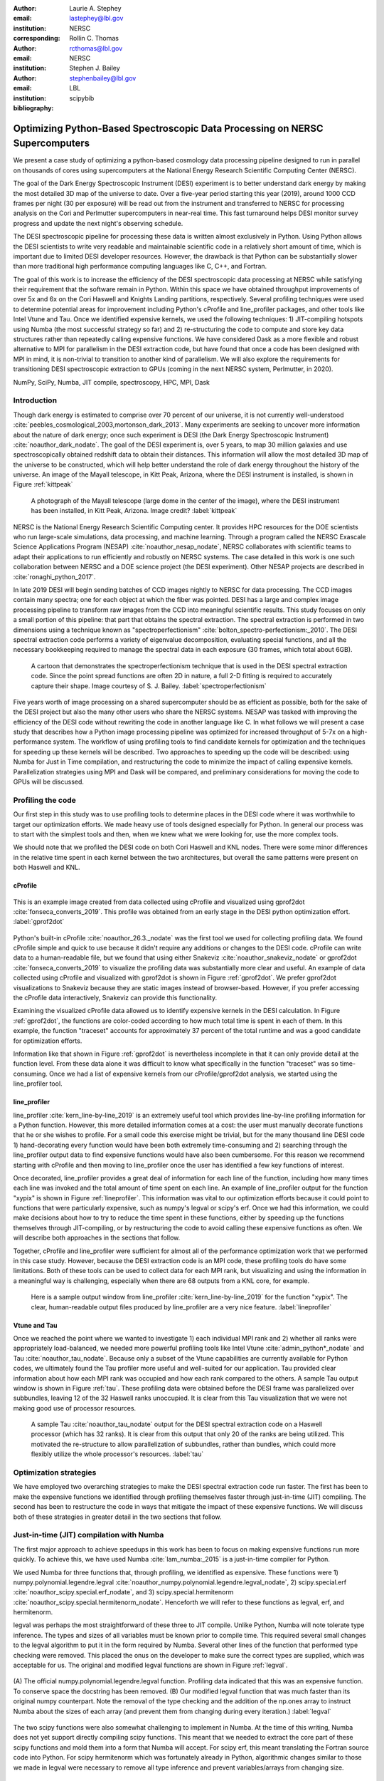 :author: Laurie A. Stephey
:email: lastephey@lbl.gov
:institution: NERSC
:corresponding:

:author: Rollin C. Thomas
:email: rcthomas@lbl.gov
:institution: NERSC

:author: Stephen J. Bailey
:email: stephenbailey@lbl.gov
:institution: LBL
:bibliography: scipybib

-----------------------------------------------------------------------------
Optimizing Python-Based Spectroscopic Data Processing on NERSC Supercomputers
-----------------------------------------------------------------------------

.. class:: abstract

   We present a case study of optimizing a python-based cosmology data processing
   pipeline designed to run in parallel on thousands of cores using supercomputers
   at the National Energy Research Scientific Computing Center (NERSC).

   The goal of the Dark Energy Spectroscopic Instrument (DESI) experiment is to
   better understand dark energy by making the most detailed 3D map of the
   universe to date. Over a five-year period starting this year (2019), around 
   1000 CCD frames per night (30 per exposure) will be read out from the 
   instrument and transferred to NERSC for processing analysis on the Cori and 
   Perlmutter supercomputers in near-real time. This fast turnaround helps DESI 
   monitor survey progress and update the next night's observing schedule.
 
   The DESI spectroscopic pipeline for processing these data is written almost
   exclusively in Python. Using Python allows the DESI scientists to write
   very readable and maintainable scientific code in a relatively short amount of 
   time, which is important due to limited DESI developer resources. However, the 
   drawback is that Python can be substantially slower than more traditional high 
   performance computing languages like C, C++, and Fortran.

   The goal of this work is to increase the efficiency of the DESI
   spectroscopic data processing at NERSC while satisfying their requirement that
   the software remain in Python. Within this space we have obtained throughput
   improvements of over 5x and 6x on the Cori Haswell and Knights Landing partitions,
   respectively. Several profiling techniques were used to determine potential
   areas for improvement including Python's cProfile and line_profiler packages, 
   and other tools like Intel Vtune and Tau. Once we identified expensive kernels, 
   we used the following techniques: 1) JIT-compiling hotspots using Numba (the most 
   successful strategy so far) and 2) re-structuring the code to compute and store 
   key data structures rather than repeatedly calling expensive functions. We have 
   considered Dask as a more flexible and robust alternative to MPI for parallelism 
   in the DESI extraction code, but have found that once a code has been designed 
   with MPI in mind, it is non-trivial to transition to another kind of parallelism. 
   We will also explore the requirements for transitioning DESI spectroscopic 
   extraction to GPUs (coming in the next NERSC system, Perlmutter, in 2020).

.. class:: keywords

   NumPy, SciPy, Numba, JIT compile, spectroscopy, HPC, MPI, Dask

Introduction
------------

Though dark energy is estimated to comprise over 70 percent of our universe, it
is not currently well-understood
:cite:`peebles_cosmological_2003,mortonson_dark_2013`.  Many experiments are
seeking to uncover more information about the nature of dark energy; once such
experiment is DESI (the Dark Energy Spectroscopic Instrument)
:cite:`noauthor_dark_nodate`. The goal of the DESI experiment is, over 5 years,
to map 30 million galaxies and use spectroscopically obtained redshift data to
obtain their distances. This information will allow the most detailed 3D map of
the universe to be constructed, which will help better understand the role of
dark energy throughout the history of the universe. An image of the Mayall
telescope, in Kitt Peak, Arizona, where the DESI instrument is installed, is
shown in Figure :ref:`kittpeak`

.. figure:: figures/desi_kitt_peak.png

   A photograph of the Mayall telescope (large dome in the center of the
   image), where the DESI instrument has been installed, in Kitt Peak, Arizona.
   Image credit?
   :label:`kittpeak`

NERSC is the National Energy Research Scientific Computing center. It provides
HPC resources for the DOE scientists who run large-scale simulations, data
processing, and machine learning. Through a program called the NERSC Exascale
Science Applications Program (NESAP) :cite:`noauthor_nesap_nodate`, NERSC
collaborates with scientific teams to adapt their applications to run
efficiently and robustly on NERSC systems. The case detailed in this work is
one such collaboration between NERSC and a DOE science project (the DESI
experiment). Other NESAP projects are described in :cite:`ronaghi_python_2017`.

In late 2019 DESI will begin sending batches of CCD images nightly to NERSC for
data processing. The CCD images contain many spectra; one for each object at
which the fiber was pointed. DESI has a large and complex image processing
pipeline to transform raw images from the CCD into meaningful scientific
results. This study focuses on only a small portion of this pipeline: that part
that obtains the spectral extraction.  The spectral extraction is performed in
two dimensions using a technique known as "spectroperfectionism"
:cite:`bolton_spectro-perfectionism:_2010`. The DESI spectral extraction code
performs a variety of eigenvalue decomposition, evaluating special functions,
and all the necessary bookkeeping required to manage the spectral data in each
exposure (30 frames, which total about 6GB).

.. figure:: figures/spectroperfectionism.png

   A cartoon that demonstrates the spectroperfectionism technique that is used
   in the DESI spectral extraction code. Since the point spread functions are
   often 2D in nature, a full 2-D fitting is required to accurately capture their
   shape. Image courtesy of S. J. Bailey. :label:`spectroperfectionism`

Five years worth of image processing on a shared supercomputer should be as
efficient as possible, both for the sake of the DESI project but also the many
other users who share the NERSC systems. NESAP was tasked with improving the
efficiency of the DESI code without rewriting the code in another language like
C. In what follows we will present a case study that describes how a Python
image processing pipeline was optimized for increased throughput of 5-7x on a
high-performance system.  The workflow of using profiling tools to find
candidate kernels for optimization and the techniques for speeding up these
kernels will be described. Two approaches to speeding up the code will be
described: using Numba for Just in Time compilation, and restructuring the code
to minimize the impact of calling expensive kernels.  Parallelization
strategies using MPI and Dask will be compared, and preliminary considerations
for moving the code to GPUs will be discussed.

Profiling the code
------------------

Our first step in this study was to use profiling tools to determine places in
the DESI code where it was worthwhile to target our optimization efforts. We
made heavy use of tools designed especially for Python. In general our process
was to start with the simplest tools and then, when we knew what we were
looking for, use the more complex tools.

We should note that we profiled the DESI code on both Cori Haswell and KNL
nodes. There were some minor differences in the relative time spent in each
kernel between the two architectures, but overall the same patterns were
present on both Haswell and KNL.

cProfile
~~~~~~~~

.. figure:: figures/cpu_2.png
   :align: center
   :scale: 20%
   :figclass: wt

   This is an example image created from data collected using cProfile and
   visualized using gprof2dot :cite:`fonseca_converts_2019`.
   This profile was obtained from an early stage in
   the DESI python optimization effort. :label:`gprof2dot`

Python's built-in cProfile :cite:`noauthor_26.3._nodate` was the first tool we
used for collecting profiling data. We found cProfile simple and quick to use
because it didn't require any additions or changes to the DESI code. cProfile
can write data to a human-readable file, but we found that using either
Snakeviz :cite:`noauthor_snakeviz_nodate` or gprof2dot
:cite:`fonseca_converts_2019` to visualize the profiling data was substantially
more clear and useful.  An example of data collected using cProfile and
visualized with gprof2dot is shown in Figure :ref:`gprof2dot`. We prefer
gprof2dot visualizations to Snakeviz because they are static images instead of
browser-based. However, if you prefer accessing the cProfile data interactively,
Snakeviz can provide this functionality.

Examining the visualized cProfile data allowed us to identify expensive kernels
in the DESI calculation. In Figure :ref:`gprof2dot`, the functions are
color-coded according to how much total time is spent in each of them. In this
example, the function "traceset" accounts for approximately 37 percent of the
total runtime and was a good candidate for optimization efforts.

Information like that shown in Figure :ref:`gprof2dot` is nevertheless
incomplete in that it can only provide detail at the function level. From
these data alone it was difficult to know what specifically in the function
"traceset" was so time-consuming. Once we had a list of expensive kernels from
our cProfile/gprof2dot analysis, we started using the line_profiler tool.


line_profiler
~~~~~~~~~~~~~

line_profiler :cite:`kern_line-by-line_2019` is an extremely useful tool which
provides line-by-line profiling information for a Python function. However,
this more detailed information comes at a cost: the user must manually decorate
functions that he or she wishes to profile. For a small code this exercise
might be trivial, but for the many thousand line DESI code 1) hand-decorating
every function would have been both extremely time-consuming and 2) searching
through the line_profiler output data to find expensive functions would have
also been cumbersome. For this reason we recommend starting with cProfile and
then moving to line_profiler once the user has identified a few key functions
of interest.

Once decorated, line_profiler provides a great deal of information
for each line of the function, including how many times each line was invoked
and the total amount of time spent on each line. An example of line_profiler
output for the function "xypix" is shown in Figure :ref:`lineprofiler`. This
information was vital to our optimization efforts because it could point to
functions that were particularly expensive, such as numpy's legval or scipy's
erf. Once we had this information, we could make decisions about how to try to
reduce the time spent in these functions, either by speeding up the functions
themselves through JIT-compiling, or by restructuring the code to avoid calling
these expensive functions as often. We will describe both approaches in the
sections that follow.

Together, cProfile and line_profiler were sufficient for almost all of the
performance optimization work that we performed in this case study. However,
because the DESI extraction code is an MPI code, these profiling tools do have
some limitations.  Both of these tools can be used to collect data for each MPI
rank, but visualizing and using the information in a meaningful way is
challenging, especially when there are 68 outputs from a KNL core, for example.

.. figure:: figures/line_profiler_xypix.png

   Here is a sample output window from line_profiler
   :cite:`kern_line-by-line_2019` for the function "xypix". The clear,
   human-readable output files produced by line_profiler
   are a very nice feature.
   :label:`lineprofiler`

Vtune and Tau
~~~~~~~~~~~~~

Once we reached the point where we wanted to investigate 1) each individual MPI
rank and 2) whether all ranks were appropriately load-balanced, we needed more
powerful profiling tools like Intel Vtune :cite:`admin_python*_nodate` and Tau
:cite:`noauthor_tau_nodate`. Because only a subset of the Vtune capabilities
are currently available for Python codes, we ultimately found the Tau profiler
more useful and well-suited for our application. Tau provided clear information
about how each MPI rank was occupied and how each rank compared to the others.
A sample Tau output window is shown in Figure :ref:`tau`. These profiling data
were obtained before the DESI frame was parallelized over subbundles, leaving
12 of the 32 Haswell ranks unoccupied. It is clear from this Tau visualization
that we were not making good use of processor resources.

.. figure:: figures/tau_main.png

   A sample Tau :cite:`noauthor_tau_nodate` output for the DESI spectral
   extraction code on a
   Haswell processor (which has 32 ranks). It is clear from this output that only
   20 of the ranks are being utilized. This motivated the re-structure to allow
   parallelization of subbundles, rather than bundles, which could more flexibly
   utilize the whole processor's resources. :label:`tau`

Optimization strategies
-----------------------

We have employed two overarching strategies to make the DESI spectral
extraction code run faster. The first has been to make the expensive functions
we identified through profiling themselves faster through just-in-time (JIT)
compiling. The second has been to restructure the code in ways that mitigate
the impact of these expensive functions. We will discuss both of these
strategies in greater detail in the two sections that follow.

Just-in-time (JIT) compilation with Numba
------------------------------------------

The first major approach to achieve speedups in this work has been to focus on
making expensive functions run more quickly. To achieve this, we have used
Numba :cite:`lam_numba:_2015` is a just-in-time compiler for Python.

We used Numba for three functions that, through profiling, we identified as
expensive. These functions were 1) numpy.polynomial.legendre.legval
:cite:`noauthor_numpy.polynomial.legendre.legval_nodate`, 2) scipy.special.erf
:cite:`noauthor_scipy.special.erf_nodate`, and 3) scipy.special.hermitenorm
:cite:`noauthor_scipy.special.hermitenorm_nodate`. Henceforth we will refer to
these functions as legval, erf, and hermitenorm.

legval was perhaps the most straightforward of these three to JIT compile.
Unlike Python, Numba will note tolerate type inference. The types and sizes of
all variables must be known prior to compile time. This required several small
changes to the legval algorithm to put it in the form required by Numba.
Several other lines of the function that performed type checking were removed.
This placed the onus on the developer to make sure the correct types are
supplied, which was acceptable for us. The original and modified legval
functions are shown in Figure :ref:`legval`.

.. figure:: figures/legval_old_vs_new.png
   :align: center
   :scale: 50%
   :figclass: wt

   (A) The official numpy.polynomial.legendre.legval function. Profiling data
   indicated that this was an expensive function. To conserve space the docstring
   has been removed. (B) Our modified legval function that was much faster than
   its original numpy counterpart. Note the removal of the type checking and the
   addition of the np.ones array to instruct Numba about the sizes of each array
   (and prevent them from changing during every iteration.) :label:`legval`

The two scipy functions were also somewhat challenging to implement in Numba.
At the time of this writing, Numba does not yet support directly compiling
scipy functions. This meant that we needed to extract the core part of these
scipy functions and mold them into a form that Numba will accept. For scipy
erf, this meant translating the Fortran source code into Python. For scipy
hermitenorm which was fortunately already in Python, algorithmic changes
similar to those we made in legval were necessary to remove all type inference
and prevent variables/arrays from changing size.

Restructuring the code
----------------------

The second major optimization strategy we used was to intelligently
re-structure the code. This meant that we 1) tried to call expensive functions
fewer times, which often meant that we 2) tried to call expensive functions
with vectors rather than scalars, and 3) had to add machinery to store these
results and use them as necessary.

Implement subbundles
~~~~~~~~~~~~~~~~~~~~

One recommendation from an Intel Dungeon session (a collaborative hack session
between NESAP teams and Intel engineers) was to reduce the number of fibers
processed from bundles (25 fibers at a time) into subbundles of approximately 6
fibers at a time. (We confirmed later that for 2-10 fibers at a time, the
performance was relatively unchanged on both Haswell and KNL). These smaller
matrix sizes resulted in faster matrix operations such as multiplication and
eigenvalue decomposition. Presumably this speedup is because these smaller
matrices fit better into lower level cache on both Haswell and KNL, although we
did not verify that this was in fact what was happening. Perhaps this is a
lesson to the reader: profile your code early and often to understand the
impact of the changes you have recently made and re-evaluate your current
optimization plan.

Add cached legval values
~~~~~~~~~~~~~~~~~~~~~~~~

Another outcome from the Intel Dungeon session was the recommendation to
re-structure the code to avoid calling legval. The problem with legval wasn't
just that it was an expensive function; rather, it was also contributing to a
large fraction of the total runtime because it was called millions of times for
each CCD image in the DESI spectral extraction calculation. Worse, legval was
called with scalar values even though it was able to handle vector inputs.

This restructuring required us to modify several major functions and redefine
some of the bookkeeping that keeps track of which data corresponds to which
part of the image on the CCD. Prior to the restructure, profiling data indicated
that legval was called approximately 7 million times per frame with scalar values.

The code was restructured so that legval was now called 800,000 times per
frame. Of course this is still a large number, but it is almost an order of
magnitude fewer times than the original implementation. The calculated values
were stored as key-value pairs in a dictionary. We then modified the part of
the code that previously calculated legval to instead look up the required
values stored in the dictionary.

Parallelize over subbundles instead of bundles
~~~~~~~~~~~~~~~~~~~~~~~~~~~~~~~~~~~~~~~~~~~~~~

The current DESI MPI framework is to split the original communicator into n
bundle communicators where n is the number of processors per chip. This is
inefficient on a single processor because 20 bundles only use a fraction of the
available processors on either a Haswell or KNL. To process additional frames
(and additional multiples of 20 bundles), a specific number of nodes must be
carefully chosen to fill the processors as much as possible. This means to
process a full exposure of 30 frames (600 bundles), 19 Haswell nodes and 9 KNL
nodes are required to efficiently use the processors.

In this case, the goal was to restructure the code to divide the spectral
extraction into smaller, more flexible pieces. This would relax the previous
requirement that each frame be divided into 20 bundles, which is an awkward
number for NERSC hardware (Haswell has 32 processors and KNL has 68
processors). Furthermore, it meant that only certain numbers of nodes could be
chosen to efficiently process an exposure (30 frames). For example, on Haswell,
this number is 19 (ceil 600/32), and on KNL, this number is 9 (ceil 600/68).

Dividing the workload into subbundles (smaller bundles) means that about 500
spectra are now more evenly doled out to 32 processors (about 16 spectra each)
or 68 processors (about 7 spectra each). The comm.world communicator
orchestrates all 30 frames within a single exposure, and the frame level
communicator orchestrates the subbundle processing within the frame.
Implementing this change was nontrivial but the speedup and flexibility gains
made it worthwhile to the DESI team. Using all processors more efficiently
resulted in a per-frame speedup for both Haswell and KNL...

Optimization results
--------------------

How effective were all these different optimization efforts we just described?
The most straightforward benchmark is one in which raw runtime (and hopefully
speedup) is measured. In this case, we measured the time to complete the
processing of a single DESI frame on a single Edison, Cori Haswell, and Cori
KNL node. In Figure :ref:`singlenode` we show how each optimization affected
the single frame runtime. The optimizations are plotted chronologically against
the overall runtime of the frame on each architecture.

Figure :ref:`singlenode` shows that the first few changes we made had the
largest overall impact: the later optimizations exhibited some diminishing
returns as we continued to implement them. Over the course of this work the
runtime for a single frame was decreased from 4000 s to 525 s for KNL, from 862
to 130 seconds for Haswell, and from 1146 s to 116 s for Ivy Bridge. The
overall increases in raw speed varied between 7-10x for each architecture. One
major goal of the NESAP program was to reduce the DESI runtime on KNL to below
the original Edison Ivy Bridge benchmark, which is indicated by the red dotted
line. Once we implemented our xypix fix, we achieved this goal.

.. figure:: figures/single_node_benchmark.png

   The single-node speedup achieved on Intel Ivy Bridge, Haswell, and KNL architectures
   throughout the course of this study. :label:`singlenode`

A more meaningful benchmark for DESI is the number of frames that can be
processed during a given amount of time using a given number of nodes. We call
this metric "frames per node hour". We performed these frames per node hour
benchmarks with a full exposure (30 frames), instead of a single frame, on
either 19 or 9 nodes for Haswell and KNL, respectively. Though a single
exposure is still a relatively small test because DESI expects to collect 50 or
more exposures per night, it much more closely approaches the real DESI
workload than the single frame benchmark. One feature encoded in this benchmark
which is not captured in the speed benchmark is the increasingly important role
that MPI overhead begins to play in multi-node jobs, which is a real factor the
DESI will have to contend with during its large processing runs. The frames per
node hour results are plotted in Figure :ref:`framespernodehour`. While the
increases in throughput we have obtained are more modest than the raw speedup,
these values a more accurate representation of the actual improvements in
DESI's processing capability. For this reason we emphasize that we were able to
achieve a 5-7x throughput increase instead of the (more exciting but less
meaningful) 7-10x in raw processing speed.

.. figure:: figures/frames_per_node_hour.png

   This figure shows the improvement over the course of this study in the DESI
   spectral extraction throughput. :label:`framespernodehour`

Finally, in Table 1 we summarize the incremental speedups we obtained
throughout this study on Edison Ivy Bridge, Cori Haswell, and Cori KNL
according to their type. Perhaps these results are the most generally
instructive. First, they demonstrate the restructuring-based optimizations were
more valuable the JIT-based optimizations. For example, the overall speedup of
adding the legval cached values was approximately 1.7x, although this was also
the most cumbersome of all the optimizations in this study. In contrast, our
relatively painless JIT compiled optimizations were not as effective in terms
of speedup, averaging between a factor of 1.1-1.5x improvement. The takeaway
from these results might be that if a developer has enough time, the larger,
more complex restructuring optimizations may be extremely worthwhile. The flip
side is that if the developer has limited time, small fixes like JIT compiling
can still provide reasonable gains without a major time investment.

.. raw:: latex

   \begin{table*}

     \begin{longtable}{|c|c|c|c|c|c|}
     \hline
     \textbf{Optimization}  & \textbf{Type} & \textbf{Mean Speedup} & Ivy Bridge Speedup & Haswell Speedup & KNL Speedup \tabularnewline
     \hline
     Add subbundles & Restructure & 1.55106 & 1.62882 & 1.73696 & 1.28741 \tabularnewline
     \hline
     Fix legval & JIT compile & 1.11607 & 1.16106 & 1.06005 & 1.12709 \tabularnewline
     \hline
     Add caching & Restructure & 1.70416 & 1.72505 & 1.70197 & 1.68546 \tabularnewline
     \hline
     Fix pgh & JIT compile & 1.28906 & 1.33125 & 1.15036 & 1.38556 \tabularnewline
     \hline
     Fix xypix & JIT compile & 1.49806 & 1.51875 & 1.31501 & 1.66042 \tabularnewline
     \hline
     \end{longtable}

     \caption{Types of optimization efforts performed in this study and their
        resulting speedups on Intel Ivy Bridge, Haswell, and Knights Landing architectures.
        The geometric mean speedup achieved on all three architectures is displayed in
        the third column. The order of these optimizations is displayed chronologically.}

   \end{table*}


What about using Dask instead of MPI?
-------------------------------------

A few problems with the current MPI implementation of the DESI spectral
extraction code prompted us to take a step back and consider if perhaps Dask
:cite:`noauthor_dask:_nodate` would be a better solution for parallelization
within DESI. The first was the relative inflexibility of the division of work
between bundles (although this has been addressed now in the subbundle
division). The second was the issue of resiliency: if a node goes down, it will
take the entire MPI job with it. (This is not an issue in Dask, in which dead
workers can be revived and the calculation can continue.) An additional feature
we liked about Dask is the ability to monitor Dask jobs in real time with their
Bokeh status page. We thought Dask seemed promising enough that it was worth
taking a careful look at what it would mean to replace the DESI MPI with Dask.

Dask is a task-based parallelization system for Python. It is comprised of a
scheduler and some number of workers which communicate with each other via a
client. Dask is more flexible than traditional MPI because it can start workers
and collect their results via a concurrent futures API. (It should be noted
that this is also possible in MPI with dynamic process management, but we
haven't tried this yet. is it even officially supported? Rollin what should I
say here?)

During this process, we discovered that is that it is non-trivial to convert a
code already written in MPI to Dask, and it would likely be difficult to
convert from Dask to MPI as well. (It would likely be easier to convert from
dynamic process management MPI to Dask, but the DESI spectral extraction code
is not written with this API.)

One major difference between MPI and Dask is the point at which the decision of
how to divide the problem occurs. In MPI since all ranks are generally passing
over the code, dividing the data and performing some operation on it in
parallel can be done on the fly. In Dask, however, the scheduler needs to know
in advance which work to assign to workers. This means that the work must
already be divided in sensible way. Collecting the information required for
Dask-style parallelism in advance would have required a substantial
re-structuring on the order of what was performed for legval, if not more
ambitious. At this point we decided that if the DESI code had been written from
the start with Dask-type parallelism in mind using Dask would have been a good
choice, but converting existing MPI code into Dask was unfortunately not a
reasonable solution for us.

Does it make sense to run DESI on GPUs?
---------------------------------------

Because HPC systems are becoming increasingly heterogeneous, it is important to
consider how the DESI code will run on future architectures. The next NERSC
system Perlmutter :cite:`noauthor_perlmutter_nodate` will include a CPU and GPU
partition that will provide a large fraction of the system's overall FLOPS, so
it is pertinent to examine if and how the DESI code could take advantage of
these accelerated nodes.

Since GPUs are fundamentally different than CPUs, it may be necessary to
rethink much of the way in which the DESI spectral extraction is performed. At
the moment, each CCD frame is divided into 20 bundles, and each bundle is
divided into 60 patches, and each of those 60 patches is further divided into 6
smaller subbundles. Though this division of a larger frame into smaller pieces
makes sense for CPU architectures, it doesn't make sense for GPU architectures.
In fact for GPUs often the opposite is true: the programmer should give the GPU
as much work as possible to keep it occupied and make the relatively expensive
transfer of data between the host and device worthwhile. This means that to
help the DESI extraction code run efficiently on GPUs it will likely require a
major restructuring to better adapt the problem for the capabilities of the
hardware.

Preliminary testing is underway to give some indication of what we might expect
from a major overhaul. From profiling information we expect that the
scipy.linalg.eigh function will constitute a major part of the workload as
matrix sizes increase. We have measured the runtime of scipy.lialg.eigh and
cupy.linalg.eigh :cite:`noauthor_cupy.linalg.eigh_nodate` on Edison Ivy Bridge
and Cori Haswell, KNL, and the new Cori Volta GPUs. Figure :ref:`eigh` shows
the eigh runtime for various sizes of positive definite input matrices. These
results show that at low matrix sizes, perhaps unsurprinsgly, the Volta
performs poorly, but at larger matrix sizes (above 1000) the Volta performance
dominates by an order of magnitude. This demonstrates, at least for scipy eigh,
that breaking the DESI frame into fewer, larger pieces for a GPU could result
in substantial performance gains. Of course the question is 1) is this large
restructuring worthwhile and 2) if so, what is the best approach? As we have
detailed above, we have had reasonably good success with Numba, which also
supports GPU offloading. Other options are CuPy :cite:`noauthor_cupy_nodate`,
which aims to be a drop-in replacement for NumPy, pyCUDA
:cite:`noauthor_pycuda_nodate`, and pyOpenCL :cite:`noauthor_pyopencl_nodate`.
How best to support GPU offloading without having to fill the DESI code with
distinct CPU and GPU blocks, and additionally avoid being tied to a particular
vendor, is still an open question for us.

.. figure:: figures/eigh.png

   Data from performing an eigh matrix decomposition of various sizes on Edison
   Ivy Bridge, Cori Haswell, Cori KNL, and Cori Volta. :label:`eigh`



Conclusions and Future Work
---------------------------

Over the course of this work, we have achieved our goal of speeding up the DESI
spectral extraction code on NERSC Cori Haswell and KNL processors. Our
strategy was as follows: we employed profiling tools, starting with the most
simple tools and progressing as necessary to more complex tools, to get an idea
of which kernels are most expensive and what types of structural changes could
help improve runtime and flexibility. We used Numba to JIT compile several
expensive functions. This was a relatively quick way to obtain some speedup
without changing many lines of code. We also made larger structural changes to
avoid calling expensive functions and also to increase the flexibility and
efficiency of the parallelism. In general these larger structural changes were
more complex to implement, as well as more time consuming, but also resulted in
the biggest payoff in terms of speedup. We considered changing the parallelism
strategy from MPI to Dask, but ultimately found that changing an existing code
is non-trivial due to the fundamentally different strategies of dividing the
workload, and decided to continue using MPI. Finally, we are now investigating
how the DESI code could run effectively on GPUs since the next NERSC system
will include a large CPU and GPU partition. Exploratory studies on how the DESI
code can be optimized for this new architecture are being performed now and
will continue as future work.

Acknowledgments
---------------

The authors thank their partners at Intel, the Intel Python Team, Intel tools
developers, performance engineers, and their management. This work used
resources of the National Energy Research Scientific Computing Center, a DOE
Office of Science User Facility supported by the Office of Science of the U.S.
Department of Energy under Contract No. DE-AC02-05CH11231. Additionally, this
research is supported by the Director, Office of Science, Office of High Energy
Physics of the U.S. Department of Energy under Contract No.  DE–AC02–05CH1123,
and by the National Energy Research Scientific Computing Center, a DOE Office
of Science User Facility under the same contract; additional support for DESI
is provided by the U.S. National Science Foundation, Division of Astronomical
Sciences under Contract No.  AST-0950945 to the National Optical Astronomy
Observatory; the Science and Technologies Facilities Council of the United
Kingdom; the Gordon and Betty Moore Foundation; the Heising-Simons Foundation;
the National Council of Science and Technology of Mexico, and by the DESI
Member Institutions.  The authors are honored to be permitted to conduct
astronomical research on Iolkam Du’ag (Kitt Peak), a mountain with particular
significance to the Tohono O’odham Nation.




